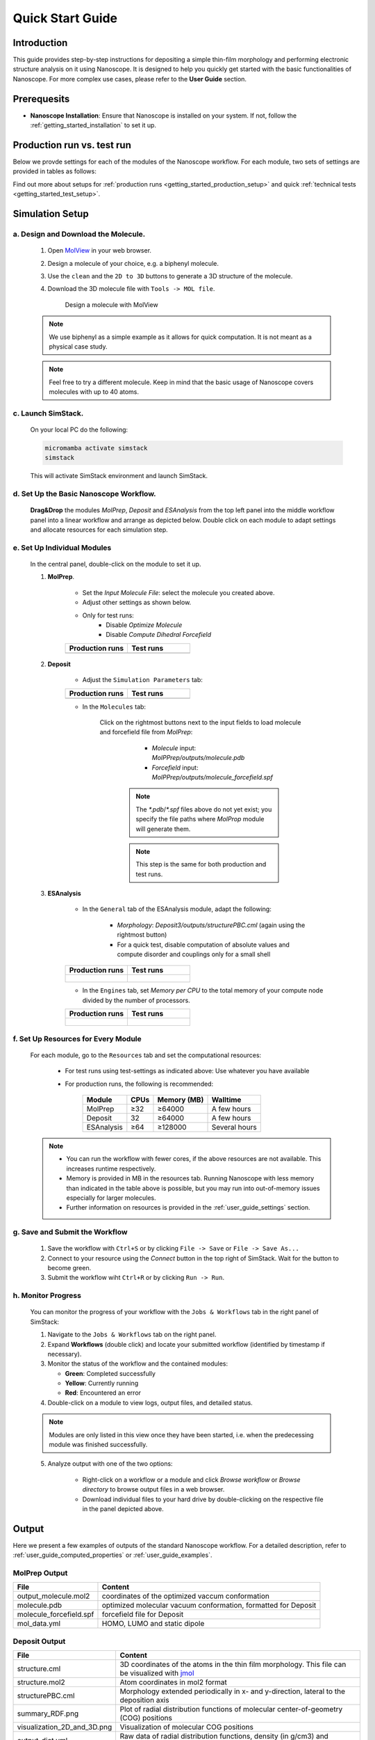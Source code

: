 .. _getting_started_quick_start:


Quick Start Guide
==================

Introduction
-------------
This guide provides step-by-step instructions for depositing a simple thin-film morphology and performing electronic structure analysis on it using Nanoscope. It is designed to help you quickly get started with the basic functionalities of Nanoscope. For more complex use cases, please refer to the **User Guide** section.

Prerequesits
-------------
* **Nanoscope Installation**: Ensure that Nanoscope is installed on your system. If not, follow the  :ref:`getting_started_installation` to set it up.

.. _getting_started_quick_start_setup:


Production run vs. test run
-----------------------------

Below we provde settings for each of the modules of the Nanoscope workflow. For each module, two sets of settings are provided in tables as follows: 


.. raw:: html

   <table class="docutils" style="width: 100%; table-layout: fixed; border-collapse: collapse;">
      <thead>
         <tr>
            <th style="width: 50%; padding: 8px; border: 1px solid #ddd; text-align: left; overflow-wrap: break-word; white-space: normal;"><b>Production runs</b></th>
            <th style="width: 50%; padding: 8px; border: 1px solid #ddd; text-align: left; overflow-wrap: break-word; white-space: normal;"><b>Test runs</b></th>
         </tr>
      </thead>
      <tbody>
         <tr>
            <td style="padding: 8px; border: 1px solid #ddd; overflow-wrap: break-word; white-space: normal;">Settings for production runs, resulting in meaningful, accurate results.</td>
            <td style="padding: 8px; border: 1px solid #ddd; overflow-wrap: break-word; white-space: normal;">Settings suitable for quick technical tests that deliver quick, but meaningless results also on small computational resources. </td>
         </tr>
      </tbody>
    </table>

Find out more about setups for :ref:`production runs <getting_started_production_setup>` and quick :ref:`technical tests <getting_started_test_setup>`.


Simulation Setup
-----------------

a. Design and Download the Molecule.
^^^^^^^^^^^^^^^^^^^^^^^^^^^^^^^^^^^^
    1. Open `MolView <https://www.nanomatch.de/nanomatch-files/molview/>`_  in your web browser.
    2. Design a molecule of your choice, e.g. a biphenyl molecule.
    3. Use the ``clean`` and the ``2D to 3D`` buttons to generate a 3D structure of the molecule.
    4. Download the 3D molecule file with ``Tools -> MOL file``.

        .. figure:: quick_start/quick_start_0.png
           :alt: Design a molecule with MolView
           :width: 100%
           :align: center

           Design a molecule with MolView


    .. note:: We use biphenyl as a simple example as it allows for quick computation. It is not meant as a physical case study.

    .. note:: Feel free to try a different molecule. Keep in mind that the basic usage of Nanoscope covers molecules with up to 40 atoms.



c. Launch SimStack.
^^^^^^^^^^^^^^^^^^^
    On your local PC do the following:

    .. code-block:: bash

       micromamba activate simstack
       simstack

    This will activate SimStack environment and launch SimStack.

d. Set Up the Basic Nanoscope Workflow.
^^^^^^^^^^^^^^^^^^^^^^^^^^^^^^^^^^^^^^^

    **Drag&Drop** the modules `MolPrep`, `Deposit` and `ESAnalysis` from the top left panel into the middle workflow panel into a linear workflow and arrange as depicted below. Double click on each module to adapt settings and allocate resources for each simulation step.
    
        .. figure:: quick_start/quick_start_1.png
           :alt: Construct the workflow with drag&drop
           :width: 100%
           :align: center
        

e. Set Up Individual Modules
^^^^^^^^^^^^^^^^^^^^^^^^^^^^

    In the central panel, double-click on the module to set it up.

    1. **MolPrep**.

        * Set the `Input Molecule File`: select the molecule you created above.
        * Adjust other settings as shown below. 
        * Only for test runs:
            * Disable `Optimize Molecule`
            * Disable `Compute Dihedral Forcefield` 

        .. list-table::
           :widths: 50 50
           :header-rows: 1
        
           * - **Production runs**
             - **Test runs**
           * - .. image:: quick_start/quick_start_molprep_prod.png
                  :width: 100%
                  :alt: MolPrep settings prod
                  :align: center
             - .. image:: quick_start/quick_start_molprep_test.png
                  :width: 100%
                  :alt: MolPrep settings test
                  :align: center


    2. **Deposit**

        * Adjust the ``Simulation Parameters`` tab:

        .. list-table::
           :widths: 50 50
           :header-rows: 1
        
           * - **Production runs**
             - **Test runs**
           * - .. image:: quick_start/quick_start_deposit_box_prod.png
                  :width: 100%
                  :alt: deposit_box_settings
                  :align: center
             - .. image:: quick_start/quick_start_deposit_box_test.png
                  :width: 100%
                  :alt: deposit_box_settings
                  :align: center


        * In the ``Molecules`` tab:

           Click on the rightmost buttons next to the input fields to load molecule and forcefield file from `MolPrep`:

             * `Molecule` input: `MolPPrep/outputs/molecule.pdb`
             * `Forcefield` input: `MolPPrep/outputs/molecule_forcefield.spf`

            .. note :: The `*.pdb`/`*.spf` files above do not yet exist; you specify the file paths where `MolProp` module will generate them.

            .. note :: This step is the same for both production and test runs.


        .. figure:: quick_start/quick_start_Deposit_mols.png
           :alt: deposit_molecules_input
           :width: 100%
           :align: center




    3. **ESAnalysis**


        * In the ``General`` tab of the ESAnalysis module, adapt the following:

            * `Morphology`: `Deposit3/outputs/structurePBC.cml` (again using the rightmost button)
            * For a quick test, disable computation of absolute values and compute disorder and couplings only for a small shell

        .. list-table::
           :widths: 50 50
           :header-rows: 1

           * - **Production runs**
             - **Test runs**
           * - .. figure:: quick_start/quick_start_ESA_general_prod.png
                  :alt: ESAnalysis general tab
                  :width: 100%
                  :align: center
             - .. figure:: quick_start/quick_start_ESA_general_test.png
                   :alt: ESAnalysis general tab
                   :width: 100%
                   :align: center



        * In the ``Engines`` tab, set `Memory per CPU` to the total memory of your compute node divided by the number of processors.


        .. list-table::
           :widths: 50 50
           :header-rows: 1

           * - **Production runs**
             - **Test runs**
           * - .. figure:: quick_start/quick_start_ESA_engines_prod.png
                  :alt: ESAnalysis engines tab
                  :width: 100%
                  :align: center
             - .. figure:: quick_start/quick_start_ESA_engines_test.png
                   :alt: ESAnalysis engines tab
                   :width: 100%
                   :align: center


f. Set Up Resources for Every Module
^^^^^^^^^^^^^^^^^^^^^^^^^^^^^^^^^^^^

   For each module, go to the ``Resources`` tab and set the computational resources:

    * For test runs using test-settings as indicated above: Use whatever you have available
    * For production runs, the following is recommended:

       +------------+--------------+-------------+-----------+
       | Module     | CPUs         | Memory (MB) | Walltime  |
       +============+==============+=============+===========+
       | MolPrep    | ≥32          | ≥64000      | A few     |
       |            |              |             | hours     |
       +------------+--------------+-------------+-----------+
       | Deposit    | 32           | ≥64000      | A few     |
       |            |              |             | hours     |
       +------------+--------------+-------------+-----------+
       | ESAnalysis | ≥64          | ≥128000     | Several   |
       |            |              |             | hours     |
       +------------+--------------+-------------+-----------+

   .. note :: * You can run the workflow with fewer cores, if the above resources are not available. This increases runtime respectively.

        * Memory is provided in MB in the resources tab. Running Nanoscope with less memory than indicated in the table above is possible, but you may run into out-of-memory issues especially for larger molecules.

        * Further information on resources is provided in the :ref:`user_guide_settings` section.


g. Save and Submit the Workflow
^^^^^^^^^^^^^^^^^^^^^^^^^^^^^^^

    1. Save the workflow with ``Ctrl+S`` or by clicking ``File -> Save`` or ``File -> Save As...``
    2. Connect to your resource using the `Connect` button in the top right of SimStack. Wait for the button to become green.
    3. Submit the workflow wiht ``Ctrl+R`` or by clicking ``Run -> Run``.
 

h. Monitor Progress
^^^^^^^^^^^^^^^^^^^

    You can monitor the progress of your workflow with the ``Jobs & Workflows`` tab in the right panel of SimStack:

    1. Navigate to the ``Jobs & Workflows`` tab on the right panel.

    2. Expand **Workflows** (double click) and locate your submitted workflow (identified by timestamp if necessary).

    3. Monitor the status of the workflow and the contained modules:

       - **Green**: Completed successfully
       - **Yellow**: Currently running
       - **Red**: Encountered an error

    4. Double-click on a module to view logs, output files, and detailed status.

    .. note :: Modules are only listed in this view once they have been started, i.e. when the predecessing module was finished successfully.

    .. figure:: quick_start/quick_start_monitor.png
       :alt: progress_monitoring
       :width: 60%
       :align: center

    5. Analyze output with one of the two options:

        * Right-click on a workflow or a module and click `Browse workflow` or `Browse directory` to browse output files in a web browser.
        * Download individual files to your hard drive by double-clicking on the respective file in the panel depicted above.





Output
------

Here we present a few examples of outputs of the standard Nanoscope workflow. For a detailed description, refer to :ref:`user_guide_computed_properties` or :ref:`user_guide_examples`.


MolPrep Output
^^^^^^^^^^^^^^^

=============================== ================================================================
File                            Content
=============================== ================================================================
output_molecule.mol2            coordinates of the optimized vaccum conformation
molecule.pdb                    optimized molecular vacuum conformation, formatted for Deposit
molecule_forcefield.spf         forcefield file for Deposit
mol_data.yml                    HOMO, LUMO and static dipole
=============================== ================================================================

Deposit Output
^^^^^^^^^^^^^^^

.. table:: 
   :class: responsive-table

   =============================== ========
   File                            Content
   =============================== ========
   structure.cml                   3D coordinates of the atoms in the thin film morphology. This file can be visualized with `jmol <https://jmol.sourceforge.net/>`_
   structure.mol2                  Atom coordinates in mol2 format
   structurePBC.cml                Morphology extended periodically in x- and y-direction, lateral to the deposition axis
   summary_RDF.png                 Plot of radial distribution functions of molecular center-of-geometry (COG) positions
   visualization_2D_and_3D.png     Visualization of molecular COG positions
   output_dict.yml                 Raw data of radial distribution functions, density (in g/cm3) and simulation settings
   =============================== ========


ESAnalysis Output
^^^^^^^^^^^^^^^^^^

The primary outputs of the ESAnalysis module are located in the `Analysis/DOS` directory within the module's runtime folder.

.. figure:: quick_start/quick_start_all_DOS_plot.png
   :alt: DOS in pristine film
   :width: 100%
   :align: center

   HOMO and LUMO distribution in a pristine morphology. The values in the figure are onsets of the distributions that compare to experimental values.

Further outputs are:

.. table:: 
   :class: responsive-table

   ==================================== ========
   File                                 Content
   ==================================== ========
   DOS_Gaussian.png                     Plot visualizing the Gaussian-broadened density of HOMO and LUMO levels without vibrational effects.
   Vibrational_Gaussian_DOS_plot.png    Plot showing the Gaussian-broadened HOMO/LUMO distribution including vibrational broadening.
   all_DOS_plot.png                     Combined plot overlaying DOS distributions with and without vibrational broadening (both are Gaussian-broadened).
   raw_data_homo_lumo.yaml              Exact HOMO and LUMO energies (in mixed morphologies for each molecule type). Includes mean, std, and all individual energy levels.
   homo_lumo_onsets.yaml                Calculated onset energies for HOMO and LUMO levels distribution for each molecule type, can be compared with experimental onsets.
   homo_lumo_centers.yaml               Mean and standard deviation of the distribution of HOMO and LUMO levels for each molecule type. Can be used as an ab-initio input for multi-scale simulation workflows.
   ==================================== ========
